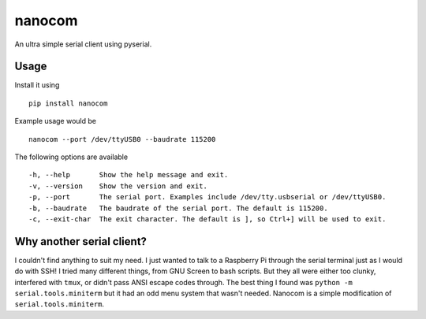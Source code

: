 nanocom
=======

An ultra simple serial client using pyserial.


Usage
-----

Install it using

::

    pip install nanocom

Example usage would be

::

    nanocom --port /dev/ttyUSB0 --baudrate 115200

The following options are available

::

  -h, --help       Show the help message and exit.
  -v, --version    Show the version and exit.
  -p, --port       The serial port. Examples include /dev/tty.usbserial or /dev/ttyUSB0.
  -b, --baudrate   The baudrate of the serial port. The default is 115200.
  -c, --exit-char  The exit character. The default is ], so Ctrl+] will be used to exit.


Why another serial client?
--------------------------

I couldn't find anything to suit my need. I just wanted to talk to a Raspberry Pi through the serial terminal just as I would do with SSH! I tried many different things, from GNU Screen to bash scripts. But they all were either too clunky, interfered with ``tmux``, or didn't pass ANSI escape codes through. The best thing I found was ``python -m serial.tools.miniterm`` but it had an odd menu system that wasn't needed. Nanocom is a simple modification of ``serial.tools.miniterm``.


